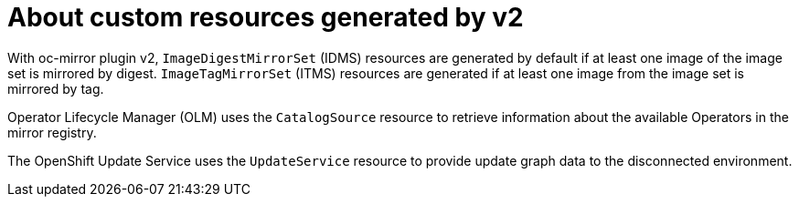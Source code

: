 // Module included in the following assemblies:
//
// * installing/disconnected_install/installing-mirroring-disconnected-v2.adoc

:_mod-docs-content-type: CONCEPT
[id="oc-mirror-custom-resources-v2_{context}"]
= About custom resources generated by v2

// Should sentence below say "to which a digest or tag refers"?

With oc-mirror plugin v2, `ImageDigestMirrorSet` (IDMS) resources are generated by default if at least one image of the image set is mirrored by digest.
`ImageTagMirrorSet` (ITMS) resources are generated if at least one image from the image set is mirrored by tag.

Operator Lifecycle Manager (OLM) uses the `CatalogSource` resource to retrieve information about the available Operators in the mirror registry.

The OpenShift Update Service uses the `UpdateService` resource to provide update graph data to the disconnected environment.